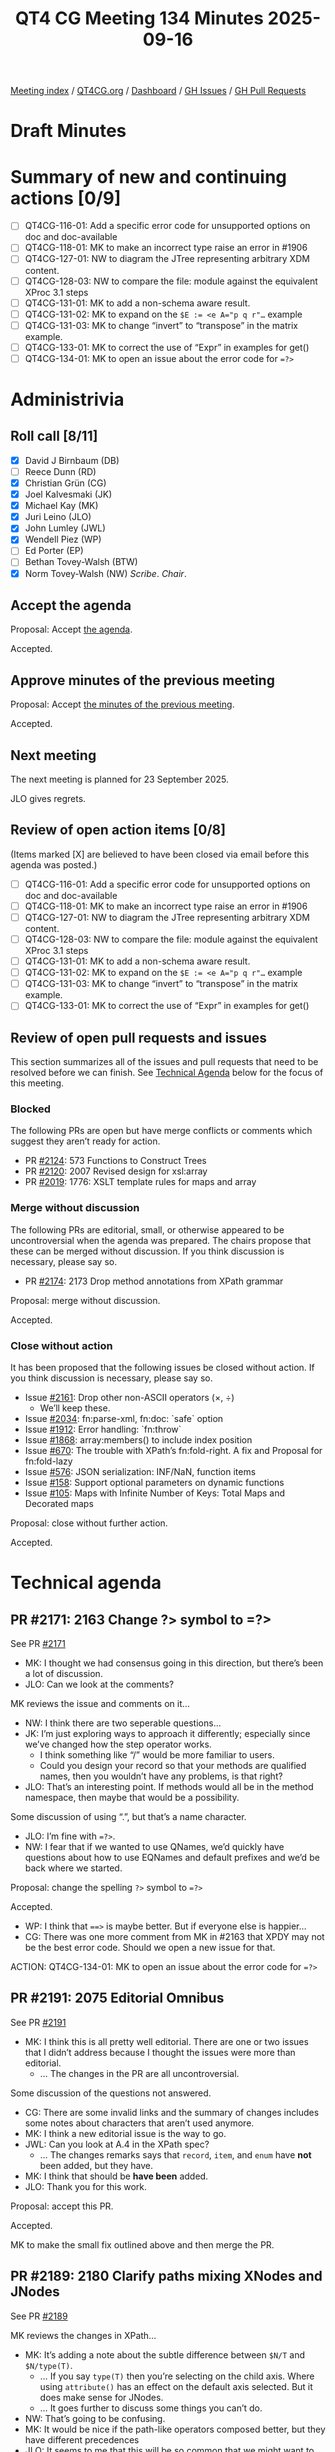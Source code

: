 :PROPERTIES:
:ID:       286AAA4E-6E16-4739-9D6E-C72E0B028417
:END:
#+title: QT4 CG Meeting 134 Minutes 2025-09-16
#+author: Norm Tovey-Walsh
#+filetags: :qt4cg:
#+options: html-style:nil h:6 toc:nil
#+html_head: <link rel="stylesheet" type="text/css" href="/meeting/css/htmlize.css"/>
#+html_head: <link rel="stylesheet" type="text/css" href="../../../css/style.css"/>
#+html_head: <link rel="shortcut icon" href="/img/QT4-64.png" />
#+html_head: <link rel="apple-touch-icon" sizes="64x64" href="/img/QT4-64.png" type="image/png" />
#+html_head: <link rel="apple-touch-icon" sizes="76x76" href="/img/QT4-76.png" type="image/png" />
#+html_head: <link rel="apple-touch-icon" sizes="120x120" href="/img/QT4-120.png" type="image/png" />
#+html_head: <link rel="apple-touch-icon" sizes="152x152" href="/img/QT4-152.png" type="image/png" />
#+options: author:nil email:nil creator:nil timestamp:nil
#+startup: showall

[[../][Meeting index]] / [[https://qt4cg.org][QT4CG.org]] / [[https://qt4cg.org/dashboard][Dashboard]] / [[https://github.com/qt4cg/qtspecs/issues][GH Issues]] / [[https://github.com/qt4cg/qtspecs/pulls][GH Pull Requests]]

#+TOC: headlines 6

* Draft Minutes
:PROPERTIES:
:unnumbered: t
:CUSTOM_ID: minutes
:END:

* Summary of new and continuing actions [0/9]
:PROPERTIES:
:unnumbered: t
:CUSTOM_ID: new-actions
:END:

+ [ ] QT4CG-116-01: Add a specific error code for unsupported options on doc and doc-available
+ [ ] QT4CG-118-01: MK to make an incorrect type raise an error in #1906
+ [ ] QT4CG-127-01: NW to diagram the JTree representing arbitrary XDM content.
+ [ ] QT4CG-128-03: NW to compare the file: module against the equivalent XProc 3.1 steps
+ [ ] QT4CG-131-01: MK to add a non-schema aware result.
+ [ ] QT4CG-131-02: MK to expand on the ~$E := <e A="p q r"…~ example
+ [ ] QT4CG-131-03: MK to change “invert” to “transpose” in the matrix example.
+ [ ] QT4CG-133-01: MK to correct the use of “Expr” in examples for get()
+ [ ] QT4CG-134-01: MK to open an issue about the error code for ~=?>~

* Administrivia
:PROPERTIES:
:CUSTOM_ID: administrivia
:END:

** Roll call [8/11]
:PROPERTIES:
:CUSTOM_ID: roll-call
:END:

+ [X] David J Birnbaum (DB)
+ [ ] Reece Dunn (RD)
+ [X] Christian Grün (CG)
+ [X] Joel Kalvesmaki (JK)
+ [X] Michael Kay (MK)
+ [X] Juri Leino (JLO)
+ [X] John Lumley (JWL)
+ [X] Wendell Piez (WP)
+ [ ] Ed Porter (EP)
+ [ ] Bethan Tovey-Walsh (BTW)
+ [X] Norm Tovey-Walsh (NW) /Scribe/. /Chair/.

** Accept the agenda
:PROPERTIES:
:CUSTOM_ID: agenda
:END:

Proposal: Accept [[../../agenda/2025/09-16.html][the agenda]].

Accepted.

** Approve minutes of the previous meeting
:PROPERTIES:
:CUSTOM_ID: approve-minutes
:END:

Proposal: Accept [[../../minutes/2025/08-19.html][the minutes of the previous meeting]]. 

Accepted.

** Next meeting
:PROPERTIES:
:CUSTOM_ID: next-meeting
:END:

The next meeting is planned for 23 September 2025.

JLO gives regrets.

** Review of open action items [0/8]
:PROPERTIES:
:CUSTOM_ID: open-actions
:END:

(Items marked [X] are believed to have been closed via email before
this agenda was posted.)

+ [ ] QT4CG-116-01: Add a specific error code for unsupported options on doc and doc-available
+ [ ] QT4CG-118-01: MK to make an incorrect type raise an error in #1906
+ [ ] QT4CG-127-01: NW to diagram the JTree representing arbitrary XDM content.
+ [ ] QT4CG-128-03: NW to compare the file: module against the equivalent XProc 3.1 steps
+ [ ] QT4CG-131-01: MK to add a non-schema aware result.
+ [ ] QT4CG-131-02: MK to expand on the ~$E := <e A="p q r"…~ example
+ [ ] QT4CG-131-03: MK to change “invert” to “transpose” in the matrix example.
+ [ ] QT4CG-133-01: MK to correct the use of “Expr” in examples for get()

** Review of open pull requests and issues
:PROPERTIES:
:CUSTOM_ID: open-pull-requests
:END:

This section summarizes all of the issues and pull requests that need to be
resolved before we can finish. See [[#technical-agenda][Technical Agenda]] below for the focus of this
meeting.

*** Blocked
:PROPERTIES:
:CUSTOM_ID: blocked
:END:

The following PRs are open but have merge conflicts or comments which
suggest they aren’t ready for action.

+ PR [[https://qt4cg.org/dashboard/#pr-2124][#2124]]: 573 Functions to Construct Trees
+ PR [[https://qt4cg.org/dashboard/#pr-2120][#2120]]: 2007 Revised design for xsl:array
+ PR [[https://qt4cg.org/dashboard/#pr-2019][#2019]]: 1776: XSLT template rules for maps and array

*** Merge without discussion
:PROPERTIES:
:CUSTOM_ID: merge-without-discussion
:END:

The following PRs are editorial, small, or otherwise appeared to be
uncontroversial when the agenda was prepared. The chairs propose that
these can be merged without discussion. If you think discussion is
necessary, please say so.

+ PR [[https://qt4cg.org/dashboard/#pr-2174][#2174]]: 2173 Drop method annotations from XPath grammar

Proposal: merge without discussion.

Accepted.

*** Close without action
:PROPERTIES:
:CUSTOM_ID: close-without-action
:END:

It has been proposed that the following issues be closed without action.
If you think discussion is necessary, please say so.

+ Issue [[https://github.com/qt4cg/qtspecs/issues/2161][#2161]]: Drop other non-ASCII operators (×, ÷)
  + We’ll keep these.
+ Issue [[https://github.com/qt4cg/qtspecs/issues/2034][#2034]]: fn:parse-xml, fn:doc: `safe` option
+ Issue [[https://github.com/qt4cg/qtspecs/issues/1912][#1912]]: Error handling: `fn:throw`
+ Issue [[https://github.com/qt4cg/qtspecs/issues/1868][#1868]]: array:members() to include index position
+ Issue [[https://github.com/qt4cg/qtspecs/issues/670][#670]]: The trouble with XPath’s fn:fold-right. A fix and Proposal for fn:fold-lazy
+ Issue [[https://github.com/qt4cg/qtspecs/issues/576][#576]]: JSON serialization: INF/NaN, function items
+ Issue [[https://github.com/qt4cg/qtspecs/issues/158][#158]]: Support optional parameters on dynamic functions
+ Issue [[https://github.com/qt4cg/qtspecs/issues/105][#105]]: Maps with Infinite Number of Keys: Total Maps and Decorated maps

Proposal: close without further action.

Accepted.

* Technical agenda
:PROPERTIES:
:CUSTOM_ID: technical-agenda
:END:

** PR #2171: 2163 Change ?> symbol to =?>
:PROPERTIES:
:CUSTOM_ID: pr-2171
:END:
See PR [[https://qt4cg.org/dashboard/#pr-2171][#2171]]

+ MK: I thought we had consensus going in this direction, but there’s been a lot
  of discussion.
+ JLO: Can we look at the comments?

MK reviews the issue and comments on it…

+ NW: I think there are two seperable questions…
+ JK: I’m just exploring ways to approach it differently; especially since we’ve
  changed how the step operator works.
  + I think something like “/” would be more familiar to users.
  + Could you design your record so that your methods are qualified names, then
    you wouldn’t have any problems, is that right?
+ JLO: That’s an interesting point. If methods would all be in the method
  namespace, then maybe that would be a possibility.

Some discussion of using “.”, but that’s a name character.

+ JLO: I’m fine with ~=?>~.
+ NW: I fear that if we wanted to use QNames, we’d quickly have questions about
  how to use EQNames and default prefixes and we’d be back where we started.

Proposal: change the spelling ~?>~ symbol to ~=?>~

Accepted.

+ WP: I think that ~==>~ is maybe better. But if everyone else is happier…
+ CG: There was one more comment from MK in #2163 that XPDY may not be the best
  error code. Should we open a new issue for that.

ACTION: QT4CG-134-01: MK to open an issue about the error code for ~=?>~

** PR #2191: 2075 Editorial Omnibus
:PROPERTIES:
:CUSTOM_ID: pr-2191
:END:
See PR [[https://qt4cg.org/dashboard/#pr-2191][#2191]]

+ MK: I think this is all pretty well editorial. There are one or two issues
  that I didn’t address because I thought the issues were more than editorial.
  + … The changes in the PR are all uncontroversial.

Some discussion of the questions not answered.

+ CG: There are some invalid links and the summary of changes includes some
  notes about characters that aren’t used anymore.
+ MK: I think a new editorial issue is the way to go.
+ JWL: Can you look at A.4 in the XPath spec?
  + … The changes remarks says that ~record~, ~item~, and ~enum~ have *not* been
    added, but they have.
+ MK: I think that should be *have been* added.
+ JLO: Thank you for this work.

Proposal: accept this PR.

Accepted.

MK to make the small fix outlined above and then merge the PR.

** PR #2189: 2180 Clarify paths mixing XNodes and JNodes
:PROPERTIES:
:CUSTOM_ID: pr-2189
:END:
See PR [[https://qt4cg.org/dashboard/#pr-2189][#2189]]

MK reviews the changes in XPath…

+ MK: It’s adding a note about the subtle difference between ~$N/T~ and ~$N/type(T)~.
  + … If you say ~type(T)~ then you’re selecting on the child axis. Where using
    ~attribute()~ has an effect on the default axis selected. But it does make
    sense for JNodes.
  + … It goes further to discuss some things you can’t do.
+ NW: That’s going to be confusing.
+ MK: It would be nice if the path-like operators composed better, but they have
  different precedences
+ JLO: It seems to me that this will be so common that we might want to
  introduce an operator to do it. Then with the new operator, perhaps we could
  balance things better.

Some discussion of what could follow the expression.

+ MK: I’m tending to use ~!~ where deduplication and document order aren’t relevant.
  + … What you can’t do in this example is use an arrow because @id isn’t a function.
+ JWL: I think we have to recognize that once folks start doing this with mixed
  content, there are going to be lots of problems of comprehension.
  + … But it’s going to be fairly skilled to use this correctly.
+ JLO: It might be easier to not use the ~=!>~ here. Maybe ~! jnode-content(.)~
  would be easier to read.
+ CG: I agree.
+ JWL: Then putting ~/~ in front of ~@id~ might make that part clearer.
+ MK: I think the ~.~ is unnecessary in ~jnode-content()~.
  + … In fact, you could use ~/~ all the way down if you inject the ~jnode-content()~ step.
+ JLO: Then that’s much better!

#+begin_src
$array/type(element(p)) / jnode-content() / @id
#+end_src

Proposal: Accept this PR.

Accepted.

MK to make the proposed change to the example and then merge the PR.

** PR #2188: 2187 Add coercion rule for enumeration types
:PROPERTIES:
:CUSTOM_ID: pr-2188
:END:
See PR [[https://qt4cg.org/dashboard/#pr-2188][#2188]]

+ MK: This is a bug fix in response to a test added by Gunther Rademacher.
  + … He created a test that showed you couldn’t use atomic values where an
    enumeration type is expected. But clearly that should be possible!
+ MK: This PR updates the coercion rules to make that work.

Proposal: Accept this PR.

Accepted.

** PR #2182: 2178 Define predeclared namespaces for XQuery
:PROPERTIES:
:CUSTOM_ID: pr-2182
:END:
See PR [[https://qt4cg.org/dashboard/#pr-2182][#2182]]

+ MK: I think this was an accidental ommision. We thought we’d agreed to it, but
  when I looked at the spec, we’d added to the list of known namespaces, but the
  spec didn’t actually say that they were predeclared.
  + … I’ve fixed that and made it clear that they’re predeclared.
+ DB: Are these namespaces predeclared only in XQuery?

Some discussion of predeclaring them in XPath or XSLT.

+ DB: For what it’s worth, I find it confusing and leads to user error that the
  rules for XQuery and XSLT are different. And I’ve found it inconvenient when
  writing a one-off XPath exploration.
+ MK: The XPath rules say that it’s host language defined. So someone defining a
  free-standing XPath processor could say that they’re predefined. What we’re
  not saying is that they always are. It doesn’t make sense in XPath embedded in
  XSLT.

Some additional discussion of XSLT-being-XML having an influence on the declared
namespaces.

+ JLO: I do like that this is clearly defined; but what about a processor that
  doesn’t have all of them implemented?
+ MK: This says you have to implement the ~xsi~ namespace even if you don’t have
  schema aware processing.
+ JLO: Then we should say something about them not being implemented.
+ MK: Well, they’re implemented in the namespace bindings.
+ JWL: To answer DB’s query, I’ve been using the namespace default binding
  attribute on the stylesheet. That’s a lot simpler and better.

Proposal: Accept this PR.

Accepted.

** PR #2181: 2179 Add namespace declarations to XPath grammar
:PROPERTIES:
:CUSTOM_ID: pr-2181
:END:
See PR [[https://qt4cg.org/dashboard/#pr-2181][#2181]]

+ NW: Can we get through this in ten minutes?
+ MK: I feel comfortable with it, but I don’t know of other folks do.
+ MK: This PR allows you to add namespace declarations in the XPath grammar.
  + … The trigger that lead to this was assertions in the test suite.
  + … They’re supposed to be XPath expressions, but there was no way of
    declaring namespaces for them.
+ JWL: This at least makes parsing easier. If it was deeper, I’m not sure if
  we’d get some nasty ambiguities.
+ MK: You’d have to use a different syntax.
+ NW: What happens if you declare the default namespace twice?
+ MK: You get an error.
+ JK: I really appreciate this.

Proposal: Accept this PR.

Accepted.

* Any other business
:PROPERTIES:
:CUSTOM_ID: any-other-business
:END:

+ JWL: Can we thank Bethan for the logo.
+ NW: We certainly can.

* Adjourned
:PROPERTIES:
:CUSTOM_ID: adjourned
:END:
